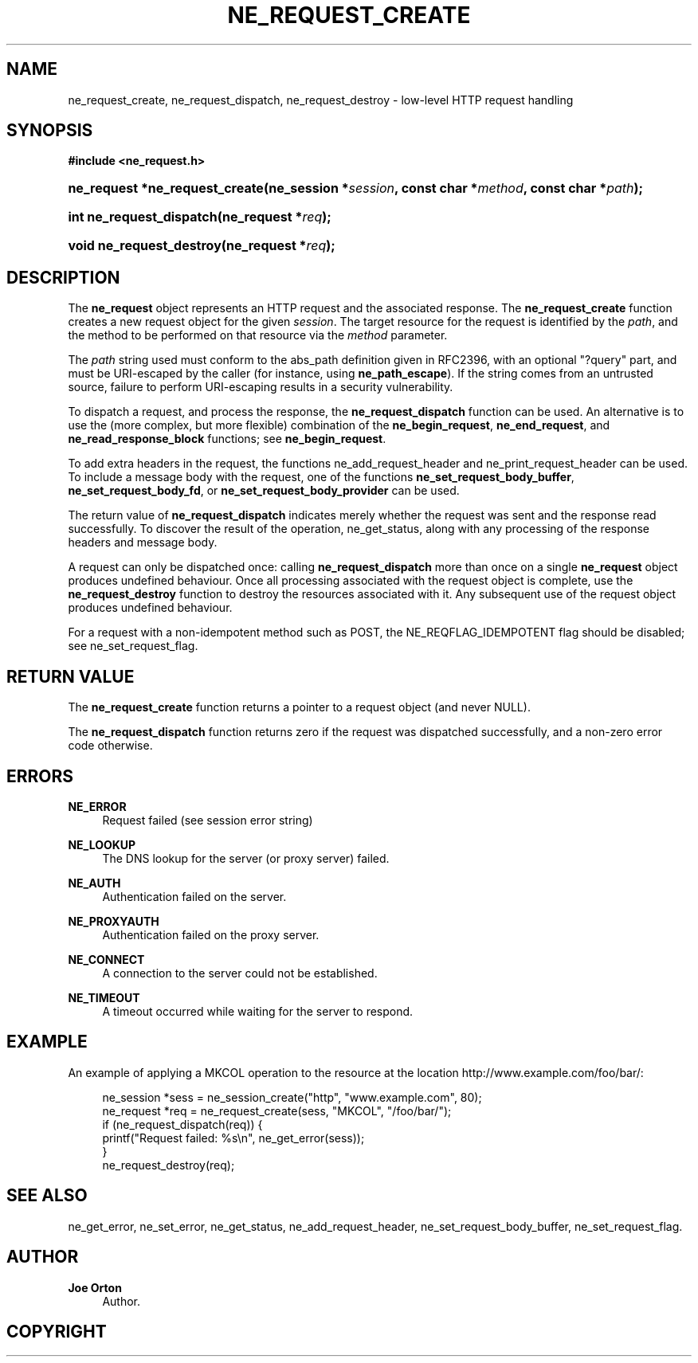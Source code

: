 '\" t
.\"     Title: ne_request_create
.\"    Author: 
.\" Generator: DocBook XSL Stylesheets vsnapshot <http://docbook.sf.net/>
.\"      Date: 21 January 2023
.\"    Manual: neon API reference
.\"    Source: neon 0.32.5
.\"  Language: English
.\"
.TH "NE_REQUEST_CREATE" "3" "21 January 2023" "neon 0.32.5" "neon API reference"
.\" -----------------------------------------------------------------
.\" * Define some portability stuff
.\" -----------------------------------------------------------------
.\" ~~~~~~~~~~~~~~~~~~~~~~~~~~~~~~~~~~~~~~~~~~~~~~~~~~~~~~~~~~~~~~~~~
.\" http://bugs.debian.org/507673
.\" http://lists.gnu.org/archive/html/groff/2009-02/msg00013.html
.\" ~~~~~~~~~~~~~~~~~~~~~~~~~~~~~~~~~~~~~~~~~~~~~~~~~~~~~~~~~~~~~~~~~
.ie \n(.g .ds Aq \(aq
.el       .ds Aq '
.\" -----------------------------------------------------------------
.\" * set default formatting
.\" -----------------------------------------------------------------
.\" disable hyphenation
.nh
.\" disable justification (adjust text to left margin only)
.ad l
.\" -----------------------------------------------------------------
.\" * MAIN CONTENT STARTS HERE *
.\" -----------------------------------------------------------------
.SH "NAME"
ne_request_create, ne_request_dispatch, ne_request_destroy \- low\-level HTTP request handling
.SH "SYNOPSIS"
.sp
.ft B
.nf
#include <ne_request\&.h>
.fi
.ft
.HP \w'ne_request\ *ne_request_create('u
.BI "ne_request *ne_request_create(ne_session\ *" "session" ", const\ char\ *" "method" ", const\ char\ *" "path" ");"
.HP \w'int\ ne_request_dispatch('u
.BI "int ne_request_dispatch(ne_request\ *" "req" ");"
.HP \w'void\ ne_request_destroy('u
.BI "void ne_request_destroy(ne_request\ *" "req" ");"
.SH "DESCRIPTION"
.PP
The
\fBne_request\fR
object represents an HTTP request and the associated response\&. The
\fBne_request_create\fR
function creates a new request object for the given
\fIsession\fR\&. The target resource for the request is identified by the
\fIpath\fR, and the method to be performed on that resource via the
\fImethod\fR
parameter\&.
.PP
The
\fIpath\fR
string used must conform to the
abs_path
definition given in RFC2396, with an optional "?query" part, and must be URI\-escaped by the caller (for instance, using
\fBne_path_escape\fR)\&. If the string comes from an untrusted source, failure to perform URI\-escaping results in a security vulnerability\&.
.PP
To dispatch a request, and process the response, the
\fBne_request_dispatch\fR
function can be used\&. An alternative is to use the (more complex, but more flexible) combination of the
\fBne_begin_request\fR,
\fBne_end_request\fR, and
\fBne_read_response_block\fR
functions; see
\fBne_begin_request\fR\&.
.PP
To add extra headers in the request, the functions
ne_add_request_header
and
ne_print_request_header
can be used\&. To include a message body with the request, one of the functions
\fBne_set_request_body_buffer\fR,
\fBne_set_request_body_fd\fR, or
\fBne_set_request_body_provider\fR
can be used\&.
.PP
The return value of
\fBne_request_dispatch\fR
indicates merely whether the request was sent and the response read successfully\&. To discover the result of the operation,
ne_get_status, along with any processing of the response headers and message body\&.
.PP
A request can only be dispatched once: calling
\fBne_request_dispatch\fR
more than once on a single
\fBne_request\fR
object produces undefined behaviour\&. Once all processing associated with the request object is complete, use the
\fBne_request_destroy\fR
function to destroy the resources associated with it\&. Any subsequent use of the request object produces undefined behaviour\&.
.PP
For a request with a non\-idempotent method such as
POST, the
NE_REQFLAG_IDEMPOTENT
flag should be disabled; see
ne_set_request_flag\&.
.SH "RETURN VALUE"
.PP
The
\fBne_request_create\fR
function returns a pointer to a request object (and never
NULL)\&.
.PP
The
\fBne_request_dispatch\fR
function returns zero if the request was dispatched successfully, and a non\-zero error code otherwise\&.
.SH "ERRORS"
.PP
\fBNE_ERROR\fR
.RS 4
Request failed (see session error string)
.RE
.PP
\fBNE_LOOKUP\fR
.RS 4
The DNS lookup for the server (or proxy server) failed\&.
.RE
.PP
\fBNE_AUTH\fR
.RS 4
Authentication failed on the server\&.
.RE
.PP
\fBNE_PROXYAUTH\fR
.RS 4
Authentication failed on the proxy server\&.
.RE
.PP
\fBNE_CONNECT\fR
.RS 4
A connection to the server could not be established\&.
.RE
.PP
\fBNE_TIMEOUT\fR
.RS 4
A timeout occurred while waiting for the server to respond\&.
.RE
.SH "EXAMPLE"
.PP
An example of applying a
MKCOL
operation to the resource at the location
http://www\&.example\&.com/foo/bar/:
.sp
.if n \{\
.RS 4
.\}
.nf
ne_session *sess = ne_session_create("http", "www\&.example\&.com", 80);
ne_request *req = ne_request_create(sess, "MKCOL", "/foo/bar/");
if (ne_request_dispatch(req)) {
   printf("Request failed: %s\en", ne_get_error(sess));
}
ne_request_destroy(req);
.fi
.if n \{\
.RE
.\}
.SH "SEE ALSO"
.PP
ne_get_error,
ne_set_error,
ne_get_status,
ne_add_request_header,
ne_set_request_body_buffer,
ne_set_request_flag\&.
.SH "AUTHOR"
.PP
\fBJoe Orton\fR
.RS 4
Author.
.RE
.SH "COPYRIGHT"
.br
